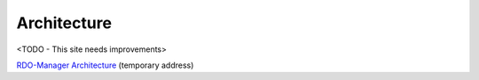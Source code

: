 Architecture
============

<TODO - This site needs improvements>

`RDO-Manager Architecture <https://www.rdoproject.org/
RDO_Manager_Architecture_Overview>`_ (temporary address)
